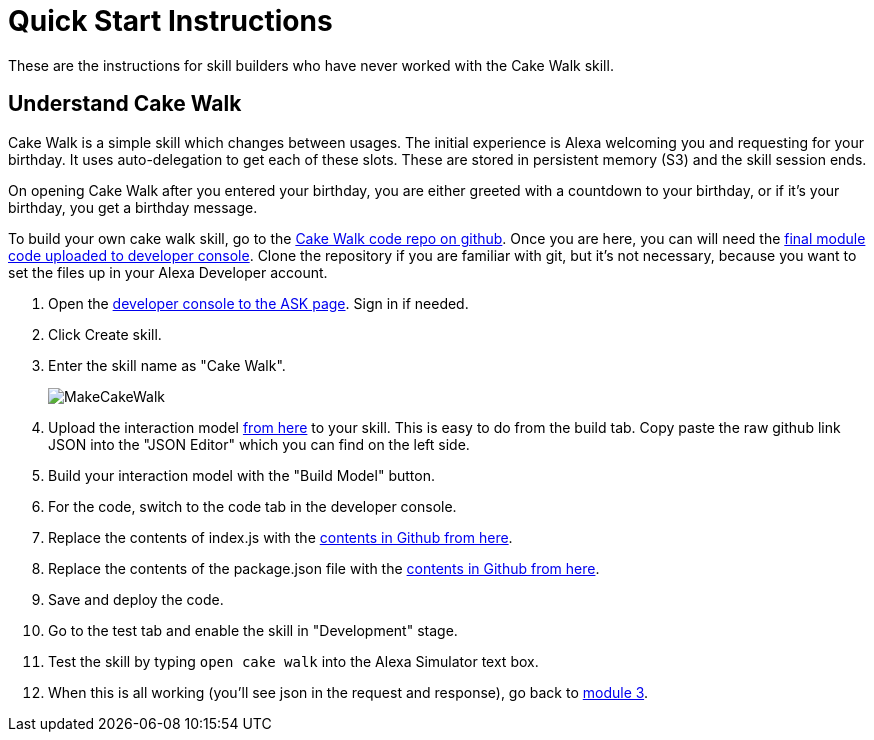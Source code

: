 

:imagesdir: ../modules/images

= Quick Start Instructions

These are the instructions for skill builders who have never worked with the Cake Walk skill.

== Understand Cake Walk

Cake Walk is a simple skill which changes between usages. The initial experience is Alexa welcoming you and requesting for your birthday. It uses auto-delegation to get each of these slots. These are stored in persistent memory (S3) and the skill session ends.

On opening Cake Walk after you entered your birthday, you are either greeted with a countdown to your birthday, or if it's your birthday, you get a birthday message.

To build your own cake walk skill, go to the https://github.com/alexa/skill-sample-nodejs-first-skill[Cake Walk code repo on github]. Once you are here, you can will need the https://github.com/alexa/skill-sample-nodejs-first-skill/tree/master/final[final module code uploaded to developer console]. Clone the repository if you are familiar with git, but it's not necessary, because you want to set the files up in your Alexa Developer account. 

A. Open the https://developer.amazon.com/alexa/console/ask[developer console to the ASK page]. Sign in if needed.
B. Click Create skill.
C. Enter the skill name as "Cake Walk".
+
image:MakeCakeWalk.gif[]
+
D. Upload the interaction model https://raw.githubusercontent.com/alexa/skill-sample-nodejs-first-skill/master/final/en-US.json[from here] to your skill. This is easy to do from the build tab. Copy paste the raw github link JSON into the "JSON Editor" which you can find on the left side.
E. Build your interaction model with the "Build Model" button.
F. For the code, switch to the code tab in the developer console.
G. Replace the contents of index.js with the https://raw.githubusercontent.com/alexa/skill-sample-nodejs-first-skill/master/final/index.js[contents in Github from here]. 
H. Replace the contents of the package.json file with the https://raw.githubusercontent.com/alexa/skill-sample-nodejs-first-skill/master/final/package.json[contents in Github from here].
I. Save and deploy the code.
J. Go to the test tab and enable the skill in "Development" stage.
K. Test the skill by typing `open cake walk` into the Alexa Simulator text box.
L. When this is all working (you'll see json in the request and response), go back to link:module3.html[module 3].
